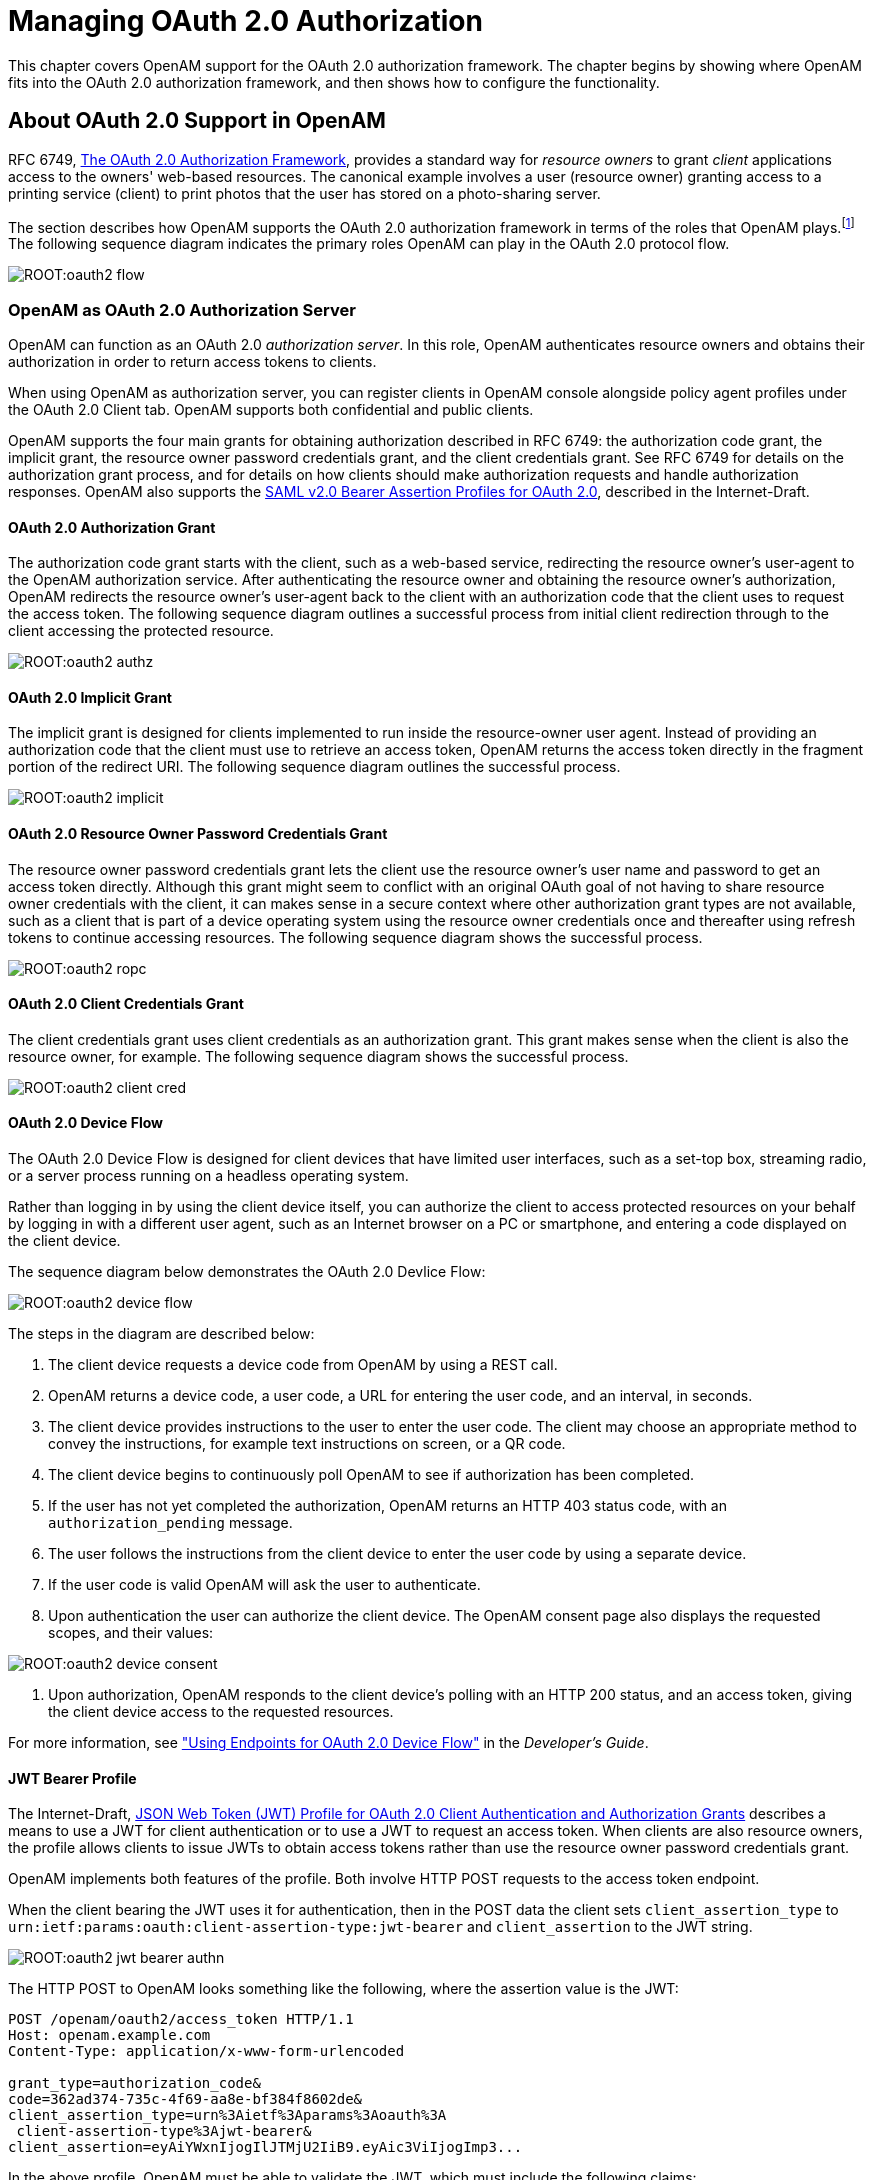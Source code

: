 ////
  The contents of this file are subject to the terms of the Common Development and
  Distribution License (the License). You may not use this file except in compliance with the
  License.
 
  You can obtain a copy of the License at legal/CDDLv1.0.txt. See the License for the
  specific language governing permission and limitations under the License.
 
  When distributing Covered Software, include this CDDL Header Notice in each file and include
  the License file at legal/CDDLv1.0.txt. If applicable, add the following below the CDDL
  Header, with the fields enclosed by brackets [] replaced by your own identifying
  information: "Portions copyright [year] [name of copyright owner]".
 
  Copyright 2017 ForgeRock AS.
  Portions Copyright 2024 3A Systems LLC.
////

:figure-caption!:
:example-caption!:
:table-caption!:
:leveloffset: -1"


[#chap-oauth2]
== Managing OAuth 2.0 Authorization

This chapter covers OpenAM support for the OAuth 2.0 authorization framework. The chapter begins by showing where OpenAM fits into the OAuth 2.0 authorization framework, and then shows how to configure the functionality.

[#about-oauth2-support]
=== About OAuth 2.0 Support in OpenAM

RFC 6749, link:http://tools.ietf.org/html/rfc6749[The OAuth 2.0 Authorization Framework, window=\_blank], provides a standard way for __resource owners__ to grant __client__ applications access to the owners' web-based resources. The canonical example involves a user (resource owner) granting access to a printing service (client) to print photos that the user has stored on a photo-sharing server.

The section describes how OpenAM supports the OAuth 2.0 authorization framework in terms of the roles that OpenAM plays.footnote:d19490e31970[Readlink:http://tools.ietf.org/html/rfc6749[RFC 6749, window=\_blank]to understand the authorization framework itself.] The following sequence diagram indicates the primary roles OpenAM can play in the OAuth 2.0 protocol flow.

[#figure-oauth2-flow]
image::ROOT:oauth2-flow.svg[]

[#openam-oauth2-authz-server]
==== OpenAM as OAuth 2.0 Authorization Server

OpenAM can function as an OAuth 2.0 __authorization server__. In this role, OpenAM authenticates resource owners and obtains their authorization in order to return access tokens to clients.

When using OpenAM as authorization server, you can register clients in OpenAM console alongside policy agent profiles under the OAuth 2.0 Client tab. OpenAM supports both confidential and public clients.

OpenAM supports the four main grants for obtaining authorization described in RFC 6749: the authorization code grant, the implicit grant, the resource owner password credentials grant, and the client credentials grant. See RFC 6749 for details on the authorization grant process, and for details on how clients should make authorization requests and handle authorization responses. OpenAM also supports the link:http://tools.ietf.org/html/draft-ietf-oauth-saml2-bearer[SAML v2.0 Bearer Assertion Profiles for OAuth 2.0, window=\_blank], described in the Internet-Draft.

[#oauth2-authz]
===== OAuth 2.0 Authorization Grant

The authorization code grant starts with the client, such as a web-based service, redirecting the resource owner's user-agent to the OpenAM authorization service. After authenticating the resource owner and obtaining the resource owner's authorization, OpenAM redirects the resource owner's user-agent back to the client with an authorization code that the client uses to request the access token. The following sequence diagram outlines a successful process from initial client redirection through to the client accessing the protected resource.

[#figure-oauth2-authz]
image::ROOT:oauth2-authz.svg[]


[#oauth2-implicit]
===== OAuth 2.0 Implicit Grant

The implicit grant is designed for clients implemented to run inside the resource-owner user agent. Instead of providing an authorization code that the client must use to retrieve an access token, OpenAM returns the access token directly in the fragment portion of the redirect URI. The following sequence diagram outlines the successful process.

[#figure-oauth2-implicit]
image::ROOT:oauth2-implicit.svg[]


[#oauth2-ropc]
===== OAuth 2.0 Resource Owner Password Credentials Grant

The resource owner password credentials grant lets the client use the resource owner's user name and password to get an access token directly. Although this grant might seem to conflict with an original OAuth goal of not having to share resource owner credentials with the client, it can makes sense in a secure context where other authorization grant types are not available, such as a client that is part of a device operating system using the resource owner credentials once and thereafter using refresh tokens to continue accessing resources. The following sequence diagram shows the successful process.

[#figure-oauth2-ropc]
image::ROOT:oauth2-ropc.svg[]


[#oauth2-client-cred]
===== OAuth 2.0 Client Credentials Grant

The client credentials grant uses client credentials as an authorization grant. This grant makes sense when the client is also the resource owner, for example. The following sequence diagram shows the successful process.

[#figure-oauth2-client-cred]
image::ROOT:oauth2-client-cred.svg[]


[#sec-oauth2-device-flow]
===== OAuth 2.0 Device Flow

The OAuth 2.0 Device Flow is designed for client devices that have limited user interfaces, such as a set-top box, streaming radio, or a server process running on a headless operating system.

Rather than logging in by using the client device itself, you can authorize the client to access protected resources on your behalf by logging in with a different user agent, such as an Internet browser on a PC or smartphone, and entering a code displayed on the client device.

The sequence diagram below demonstrates the OAuth 2.0 Devlice Flow:

[#figure-oauth2-device]
image::ROOT:oauth2-device-flow.svg[]
The steps in the diagram are described below:

. The client device requests a device code from OpenAM by using a REST call.

. OpenAM returns a device code, a user code, a URL for entering the user code, and an interval, in seconds.

. The client device provides instructions to the user to enter the user code. The client may choose an appropriate method to convey the instructions, for example text instructions on screen, or a QR code.

. The client device begins to continuously poll OpenAM to see if authorization has been completed.

. If the user has not yet completed the authorization, OpenAM returns an HTTP 403 status code, with an `authorization_pending` message.

. The user follows the instructions from the client device to enter the user code by using a separate device.

. If the user code is valid OpenAM will ask the user to authenticate.

. Upon authentication the user can authorize the client device. The OpenAM consent page also displays the requested scopes, and their values:


[#figure-oauth2-consent-page]
image::ROOT:oauth2-device-consent.png[]


. Upon authorization, OpenAM responds to the client device's polling with an HTTP 200 status, and an access token, giving the client device access to the requested resources.

For more information, see xref:dev-guide:chap-client-dev.adoc#rest-api-oauth2-device-flow["Using Endpoints for OAuth 2.0 Device Flow"] in the __Developer's Guide__.


[#oauth2-jwt-bearer]
===== JWT Bearer Profile

The Internet-Draft, link:http://self-issued.info/docs/draft-ietf-oauth-jwt-bearer.html[JSON Web Token (JWT) Profile for OAuth 2.0 Client Authentication and Authorization Grants, window=\_blank] describes a means to use a JWT for client authentication or to use a JWT to request an access token. When clients are also resource owners, the profile allows clients to issue JWTs to obtain access tokens rather than use the resource owner password credentials grant.

OpenAM implements both features of the profile. Both involve HTTP POST requests to the access token endpoint.

When the client bearing the JWT uses it for authentication, then in the POST data the client sets `client_assertion_type` to `urn:ietf:params:oauth:client-assertion-type:jwt-bearer` and `client_assertion` to the JWT string.

[#figure-oauth2-jwt-bearer-authn]
image::ROOT:oauth2-jwt-bearer-authn.svg[]
The HTTP POST to OpenAM looks something like the following, where the assertion value is the JWT:

[source, httprequest]
----
POST /openam/oauth2/access_token HTTP/1.1
Host: openam.example.com
Content-Type: application/x-www-form-urlencoded

grant_type=authorization_code&
code=362ad374-735c-4f69-aa8e-bf384f8602de&
client_assertion_type=urn%3Aietf%3Aparams%3Aoauth%3A
 client-assertion-type%3Ajwt-bearer&
client_assertion=eyAiYWxnIjogIlJTMjU2IiB9.eyAic3ViIjogImp3...
----
In the above profile, OpenAM must be able to validate the JWT, which must include the following claims:

* "iss" (issuer) whose value identifies the JWT issuer.

* "sub" (subject) whose value identifies the principal who is the subject of the JWT.
+
For client authentication, the "sub" value must be the same as the value of the "client_id".

* "aud" (audience) whose value identifies the authorization server that is the intended audience of the JWT.
+
When the JWT is used for authentication, this is the OpenAM access token endpoint.

* "exp" (expiration) whose value specifies the time of expiration.

Also for validation, the issuer must digitally sign the JWT or apply a keyed message digest. When the issuer is also the client, the client can sign the JWT by using a private key, and include the public key in its profile registered with OpenAM.

A sample Java-based client is link:https://github.com/ForgeRock/jwt-bearer-client[available online, window=\_blank].


[#oauth2-saml2-bearer]
===== SAML v2.0 Bearer Assertion Profiles

The Internet-Draft, link:http://tools.ietf.org/html/draft-ietf-oauth-saml2-bearer[SAML v2.0 Bearer Assertion Profiles for OAuth 2.0, window=\_blank], describes a means to use SAML v2.0 assertions to request access tokens and to authenticate OAuth 2.0 clients.

At present OpenAM implements the profile to request access tokens.

In both profiles, the issuer must sign the assertion. The client communicates the assertion over a channel protected with transport layer security by performing an HTTP POST to the OpenAM's access token endpoint. OpenAM as OAuth 2.0 authorization server uses the issuer ID to validate the signature on the assertion.

In the profile to request an access token, the OAuth 2.0 client bears a SAML v2.0 assertion that was issued to the resource owner on successful authentication. A valid assertion in this case is equivalent to an authorization grant by the resource owner to the client. OAuth 2.0 clients must make it clear to the resource owner that by authenticating to the identity provider who issues the assertion, they are granting the client permission to access the protected resources.

[#figure-oauth2-saml2-bearer]
image::ROOT:oauth2-saml2-bearer.svg[]
The HTTP POST to OpenAM to request an access token looks something like this:

[source, httprequest]
----
POST /openam/oauth2/access_token HTTP/1.1
    Host: openam.example.com
    Content-Type: application/x-www-form-urlencoded

    grant_type=urn%3Aietf%3Aparams%3Aoauth%3Agrant-type%3Asaml2-bearer&
    assertion=PHNhbWxwOl...[base64url encoded assertion]...ZT4&
    client_id=[ID registered with OpenAM]
----
If OpenAM is already a SAML v2.0 service provider, you can configure OpenAM as OAuth 2.0 authorization server as well, and set an adapter class name in the service provider configuration that lets OpenAM POST the assertion from the service provider to the authorization server. See xref:#oauth2-sp-and-authz["Configuring OpenAM as a SAML Service Provider and OAuth2 Authorization Server"] for details.


[#oauth2-endpoints]
===== OpenAM OAuth 2.0 Endpoints

--
In addition to the standard authorization and token endpoints described in RFC 6749, OpenAM also exposes a token information endpoint for resource servers to get information about access tokens so they can determine how to respond to requests for protected resources, and an introspection endpoint to retrieve metadata about a token, such as approved scopes and the context in which the token was issued. OpenAM as authorization server exposes the following endpoints for clients and resource servers.

`/oauth2/authorize`::
Authorization endpoint defined in RFC 6749, used to obtain an authorization grant from the resource owner.

+
The `/oauth2/authorize` endpoint is protected by the policy you created after OAuth 2.0 authorization server configuration, which grants all authenticated users access.

+
The following is an example URL for obtaining consent:

+
`\https://openam.example.com:8443/openam/oauth2/realms/root/authorize\ ?client_id=myClient\ &response_type=code\ &scope=profile\ &redirect_uri=https://www.example.com`

+
After logging in, the URL above presents the OAuth 2.0 consent screen, similar to the following:
+

[#figure-oauth2-consent-screen-xui]
image::ROOT:oauth2-authz-page-xui.png[]
+
+
If creating your own consent page, you can create a POST request to the endpoint with the following additional parameters:
+
[open]
====

`decision`::
Whether the resource owner consents to the requested access, or denies consent.

+
Valid values are `allow` or `deny`.

`save_consent`::
Updates the resource owner's profile to avoid having to prompt the resource owner to grant authorization when the client issues subsequent authorization requests.

+
To save consent, set the `save_consent` property to `on`.

+
You must provide the __Saved Consent Attribute Name__ property with a profile attribute in which to store the resource owner's consent decision.

+
For more information on setting this property in the OAuth2 Provider service, see xref:reference:chap-config-ref.adoc#oauth2-provider-configuration["OAuth2 Provider"] in the __Reference__.

`csrf`::
Duplicates the contents of the `iPlanetDirectoryPro` cookie, which contains the SSO token of the resource owner giving consent.

+
Duplicating the cookie value helps prevent against Cross-Site Request Forgery (CSRF) attacks.

====
+
Example:
+

[source, console]
----
$ curl \
 --request POST \
 --header  "Content-Type: application/x-www-form-urlencoded" \
 --Cookie "iPlanetDirectoryPro=AQIC5w...*" \
 --data "redirect_uri=http://www.example.net" \
 --data "scope=profile" \
 --data "response_type=code" \
 --data "client_id=myClient" \
 --data "csrf=AQIC5w...*" \
 --data "decision=allow" \
 --data "save_consent=on" \
 "https://openam.example.com:8443/openam/oauth2/authorize?response_type=code&client_id=myClient"\
 "&realm=/&scope=profile&redirect_uri=http://www.example.net"
----
+
You must specify the realm if the OpenAM OAuth 2.0 provider is configured for a subrealm rather than the top-level realm. For example, if the OAuth 2.0 provider is configured for the `/customers` realm, then use `/oauth2/customers/authorize`.

+
The `/oauth2/authorize` endpoint can take additional parameters, such as:
+

* `module` and `service`. Use either as described in xref:admin-guide:chap-auth-services.adoc#authn-from-browser["Authenticating To OpenAM"], where `module` specifies the authentication module instance to use or `service` specifies the authentication chain to use when authenticating the resource owner.

* `response_mode=form_post`. Use this parameter to return a self-submitting form that contains the code instead of redirecting to the redirect URL with the code as a string parameter. For more information, see the link:https://openid.net/specs/oauth-v2-form-post-response-mode-1_0.html[OAuth 2.0 Form Post Response Mode, window=\_blank] spec.

* `code_challenge`. Use this parameter when __Proof Key for Code Exchange__ (PKCE) support is enabled in the OAuth2 Provider service. To configure it, navigate to Realms > __Realm Name__ > Services > OAuth2 Provider > Advanced and enable the Code Verifier Parameter Required property. For more information about the PKCE support, see link:https://tools.ietf.org/html/rfc7636[Proof Key for Code Exchange by OAuth Public Clients, window=\_top] - __RFC 7636__.


`/oauth2/access_token`::
Token endpoint defined in RFC 6749, used to obtain an access token from the authorization server.

+
Example: `\https://openam.example.com:8443/openam/oauth2/access_token`

+
The `/oauth2/access_token` endpoint can take an additional parameter, `auth_chain=authentication-chain`, which allows client to specify the authentication chain to use for Password Grant Type.

+
The following example shows how a client can specify the authentication chain, `myAuthChain`:
+

[source, console]
----
$ curl \
--request POST \
--user "myClientID:password" \
--data "grant_type=password&username=amadmin&password=cangetinam&scope=profile&auth_chain=myAuthChain" \
https://openam.example.com:8443/openam/oauth2/access_token
----
+
The `/oauth2/access_token` endpoint can take additional parameters. In particular, you must specify the realm if the OpenAM OAuth 2.0 provider is configured for a subrealm rather than the top-level realm.

+
For example, if the OAuth 2.0 provider is configured for the `/customers` realm, then use `/oauth2/customers/access_token`.

`/oauth2/device`::
Device flow endpoint as defined by the link:https://datatracker.ietf.org/doc/draft-denniss-oauth-device-flow/[Internet-Draft OAuth 2.0 Device Flow, window=\_top], used by a client device to obtain a device code or an access token.

+
Example: `\https://openam.example.com:8443/openam/oauth2/device/code`

+
For more information, see xref:dev-guide:chap-client-dev.adoc#rest-api-oauth2-device-flow["Using Endpoints for OAuth 2.0 Device Flow"] in the __Developer's Guide__.

`/oauth2/token/revoke`::
When a user logs out of an application, the application revokes any OAuth 2.0 tokens (access and refresh tokens) that are associated with the user. The client can also revoke a token without the need of an `SSOToken` by sending a request to the `/oauth2/token/revoke` endpoint as follows:
+

[source, console]
----
$ curl \
--request POST \
--data "token=d06ab31e-9cdb-403e-855f-bd77652add84" \
--data "client_id=MyClientID" \
--data "client_secret=password" \
https://openam.example.com:8443/openam/oauth2/token/revoke
----
+
+
If you are revoking an access token, then that token will be revoked. If you are revoking a refresh token, then both the refresh token and any other associated access tokens will also be revoked. __Associated access tokens__ means that any other tokens that have come out of the same authorization grant will also be revoked. For cases where a client has multiple access tokens for a single user that were obtained via different authorization grants, then the client will have to make multiple calls to the `/oauth2/token/revoke` endpoint to invalidate each token.

`/oauth2/tokeninfo`::
Endpoint __not__ defined in RFC 6749, used to validate tokens, and to retrieve information, such as scopes.

+
The `/oauth2/tokeninfo` endpoint takes an HTTP GET on `/oauth2/tokeninfo?access_token=token-id`, and returns information about the token.

+
Resource servers — or any party having the token ID — can get token information through this endpoint without authenticating. This means any application or user can validate the token without having to be registered with OpenAM.

+
Given an access token, a resource server can perform an HTTP GET on `/oauth2/tokeninfo?access_token=token-id` to retrieve a JSON object indicating `token_type`, `expires_in`, `scope`, and the `access_token` ID.

+
Example: `\https://openam.example.com:8443/openam/oauth2/tokeninfo`

+
The following example shows OpenAM issuing an access token, and then returning token information:
+

[source, console]
----
$ curl \
--request POST \
--user "myClientID:password" \
--data "grant_type=password&username=demo&password=changeit&scope=cn%20mail" \
https://openam.example.com:8443/openam/oauth2/access_token
    {
     "expires_in": 599,
     "token_type": "Bearer",
     "refresh_token": "f6dcf133-f00b-4943-a8d4-ee939fc1bf29",
     "access_token": "f9063e26-3a29-41ec-86de-1d0d68aa85e9"
     }

$ curl https://openam.example.com:8443/openam/oauth2/tokeninfo\
  ?access_token=f9063e26-3a29-41ec-86de-1d0d68aa85e9
    {
  "mail": "demo@example.com",
  "grant_type":"password",
  "scope": [
     "mail",
     "cn"
  ],
  "cn": "demo",
  "realm": "/",
  "cnf": {
     "jwk": {
        "alg": "RS512",
        "e": "AQAB",
        "n": "k7qLlj...G2oucQ",
        "kty": "RSA",
        "use": "sig",
        "kid": "myJWK"
     }
  }
  "token_type": "Bearer",
  "expires_in": 577,
  "client_id": "MyClientID",
  "access_token": "f9063e26-3a29-41ec-86de-1d0d68aa85e9"
}
----
+

[NOTE]
======
Running a GET method to the `/oauth2/tokeninfo` endpoint as shown in the previous example writes the token ID to the access log. To not expose the token ID in the logs, send the OAuth 2.0 access token as part of the authorization bearer header:

[source, console]
----
$ curl \
--request GET \
--header "Authorization Bearer aec6b050-b0a4-4ece-a86f-bd131decbb9c" \
"https://openam.example.com:8443/openam/oauth2/tokeninfo"
----
======
+
The resource server making decisions about whether the token is valid can thus use the `/oauth2/tokeninfo` endpoint to retrieve expiration information about the token. Depending on the scopes implementation, the JSON response about the token can also contain scope information. As described in xref:admin-guide:chap-oauth2.adoc#oauth2-byo-client["Using Your Own Client and Resource Server"], the default scopes implementation in OpenAM considers scopes to be names of attributes in the resource owner's user profile. Notice that the JSON response contains the values for those attributes from the user's profile, as in the preceding example, with scopes set to `mail` and `cn`.

`/oauth2/introspect`::
Endpoint defined in link:http://tools.ietf.org/html/draft-ietf-oauth-introspection-04[draft-ietf-oauth-introspection-04, window=\_top], used to retrieve metadata about a token, such as approved scopes and the context in which the token was issued.

+
Given an access token, a client can perform an HTTP POST on `/oauth2/introspect?token=access_token` to retrieve a JSON object indicating the following:
+
[open]
====

`active`::
Is the token active.

`scope`::
A space-separated list of the scopes associated with the token.

`client_id`::
Client identifier of the client that requested the token.

`user_id`::
The user who authorized the token.

`token_type`::
The type of token.

`exp`::
When the token expires, in seconds since January 1 1970 UTC.

`sub`::
Subject of the token.

`iss`::
Issuer of the token.

====
+
The `/oauth2/introspect` endpoint requires authentication, and supports basic authorization (a base64-encoded string of `client_id:client_secret`), `client_id` and `client_secret` passed as header values, or a JWT bearer token.

+
The following example demonstrates the `/oauth2/introspect` endpoint with basic authorization:
+

[source, console]
----
$ curl \
 --request POST \
 --header "Authorization: Basic ZGVtbzpjaGFuZ2VpdA==" \
 https://openam.example.com:8443/openam/oauth2/introspect \
 ?token=f9063e26-3a29-41ec-86de-1d0d68aa85e9
 {
  "active": true,
  "scope": "mail cn",
  "client_id": "myOAuth2Client",
  "user_id": "demo",
  "token_type": "Bearer",
  "exp": 1419356238,
  "sub": "https://resources.example.com/",
  "iss": "https://openam.example.com/"
  }
----
+

[NOTE]
======
Running a POST method to the `/oauth2/introspect` endpoint as shown in the previous example writes the token ID to the access log. To hide the token ID in the logs, send the OAuth 2.0 access token as part of the POST body:

[source, console]
----
$ curl \
--request POST \
--header "Authorization Basic ZGVtbzpjaGFuZ2VpdA==" \
--data "token=f9063e26-3a29-41ec-86de-1d0d68aa85e9" \
"https://openam.example.com:8443/openam/oauth2/introspect"
----
======

--
For examples, and information about OAuth 2.0 token administration and client administration endpoints that are specific to OpenAM, see xref:dev-guide:chap-client-dev.adoc#rest-api-oauth2["OAuth 2.0"] in the __Developer's Guide__.



[#openam-oauth2-client]
==== OpenAM as OAuth 2.0 Client and Resource Server Solution

OpenAM can function as an OAuth 2.0 client for installations where the web resources are protected by OpenAM. To configure OpenAM as an OAuth 2.0 client, you set up an OpenAM OAuth 2.0 / OpenID Connect authentication module instance, and then integrate the authentication module into your authentication chains as necessary.

When OpenAM functions as an OAuth 2.0 client, OpenAM provides an OpenAM SSO session after successfully authenticating the resource owner and obtaining authorization. This means the client can then access resources protected by policy agents. In this respect the OpenAM OAuth 2.0 client is just like any other authentication module, one that relies on an OAuth 2.0 authorization server to authenticate the resource owner and obtain authorization. The following sequence diagram shows how the client gains access to protected resources in the scenario where OpenAM functions as both authorization server and client for example.

[#figure-oauth2-openam-client]
image::ROOT:oauth2-openam-client.svg[]
As the OAuth 2.0 client functionality is implemented as an OpenAM authentication module, you do not need to deploy your own resource server implementation when using OpenAM as an OAuth 2.0 client. Instead, use policy agents or OpenIG to protect resources.

To configure OpenAM as an OAuth 2.0 client, see the section xref:chap-auth-services.adoc#oauth2-module-conf-hints["Hints for the OAuth 2.0/OpenID Connect Authentication Module"].


[#oauth2-byo-client]
==== Using Your Own Client and Resource Server

OpenAM returns bearer tokens as described in RFC 6750, link:http://tools.ietf.org/html/rfc6750[The OAuth 2.0 Authorization Framework: Bearer Token Usage, window=\_blank]. Notice in the following example JSON response to an access token request that OpenAM returns a refresh token with the access token. The client can use the refresh token to get a new access token as described in RFC 6749:

[source, javascript]
----
{
    "expires_in": 599,
    "token_type": "Bearer",
    "refresh_token": "f6dcf133-f00b-4943-a8d4-ee939fc1bf29",
    "access_token": "f9063e26-3a29-41ec-86de-1d0d68aa85e9"
}
----
In addition to implementing your client, the resource server must also implement the logic for handling access tokens. The resource server can use the `/oauth2/tokeninfo` endpoint to determine whether the access token is still valid, and to retrieve the scopes associated with the access token.

The default OpenAM implementation of OAuth 2.0 scopes assumes that the space-separated (%20 when URL-encoded) list of scopes in an access token request correspond to names of attributes in the resource owner's profile.

To take a concrete example, consider an access token request where `scope=mail%20cn` and where the resource owner is the default OpenAM demo user. (The demo user has no email address by default, but you can add one, such as `demo@example.com` to the demo user's profile.) When the resource server performs an HTTP GET on the token information endpoint, `/oauth2/tokeninfo?access_token=token-id`, OpenAM populates the `mail` and `cn` scopes with the email address (`demo@example.com`) and common name (`demo`) from the demo user's profile. The result is something like the following token information response:

[source, javascript]
----
{
    "mail": "demo@example.com",
    "scope": [
        "mail",
        "cn"
    ],
    "cn": "demo",
    "realm": "/",
    "token_type": "Bearer",
    "expires_in": 577,
    "client_id": "MyClientID",
    "access_token": "f9063e26-3a29-41ec-86de-1d0d68aa85e9"
}
----
OpenAM is designed to allow you to plug in your own scopes implementation if the default implementation does not do what your deployment requires. See xref:dev-guide:chap-customizing.adoc#sec-oauth2-scopes["Customizing OAuth 2.0 Scope Handling"] in the __Developer's Guide__ for an example.



[#configure-oauth2-authz]
=== Configuring the OAuth 2.0 Authorization Service

You configure the OAuth 2.0 authorization service for a particular realm from the Realms > __Realm Name__ > Dashboard page of the OpenAM console.

[#common-task-oauth2-authz]
.To Set Up the OAuth 2.0 Authorization Service
====
Follow the steps in this procedure to set up the service with the Configure OAuth Provider wizard:

When you create the service with the Configure OAuth Provider wizard, the wizard also creates a standard policy in the Top Level Realm (/) to protect the authorization endpoint. In this configuration, OpenAM serves the resources to protect, and no separate application is involved. OpenAM therefore acts both as the policy decision point and also as the policy enforcement point that protects the OAuth 2.0 authorization endpoint.

There is no requirement to use the wizard or to create the policy in the Top Level Realm. However, if you create the OAuth 2.0 authorization service without the wizard, then you must set up the policy independently as well. The policy must appear in a policy set of type `iPlanetAMWebAgentService`, which is the default in the OpenAM policy editor. When configuring the policy allow all authenticated users to perform HTTP GET and POST requests on the authorization endpoint. The authorization endpoint is described in xref:dev-guide:chap-client-dev.adoc#rest-api-oauth2-client-endpoints["OAuth 2.0 Client and Resource Server Endpoints"] in the __Developer's Guide__. For details on creating policies, see xref:chap-authz-policy.adoc#chap-authz-policy["Defining Authorization Policies"].

. In the OpenAM console, select Realms > __Realm Name__ > Dashboard > Configure OAuth Provider > Configure OAuth 2.0.

. On the Configure OAuth 2.0 page, select the Realm for the authorization service.

. (Optional) If necessary, adjust the lifetimes for authorization codes (a lifetime of 10 minutes or less is link:http://tools.ietf.org/html/rfc6749#section-4.1.2[recommended in RFC 6749, window=\_blank]), access tokens, and refresh tokens.

. (Optional) Select Issue Refresh Tokens unless you do not want the authorization service to supply a refresh token when returning an access token.

. (Optional) Select Issue Refresh Tokens on Refreshing Access Tokens if you want the authorization service to supply a refresh token when refreshing an access token.

. (Optional) If you want to use the default scope implementation, whereby scopes are taken to be resource owner profile attribute names, then keep the default setting.
+
If you have a custom scope validator implementation, put it on the OpenAM classpath, and provide the class name as Scope Implementation Class. For an example, see xref:dev-guide:chap-customizing.adoc#sec-oauth2-scopes["Customizing OAuth 2.0 Scope Handling"] in the __Developer's Guide__.

. Click Create to complete the process.
+
To access the authorization server configuration in OpenAM console, browse to Realms > __Realm Name__ > Services, and then click OAuth2 Provider.
+
As mentioned at the outset of this procedure, the wizard sets up a policy in the Top Level Realm to protect the authorization endpoint. The policy appears in the `iPlanetAMWebAgentService` policy set. Its name is `OAuth2ProviderPolicy`.

. (Optional)  If your provider has a custom response type plugin, put it on the OpenAM classpath, and then add the custom response types and the plugin class names to the list of Response Type Plugins.

. (Optional)  If you use an external identity repository where resource owners log in not with their user ID, but instead with their mail address or some other profile attribute, then complete this step.
+
The following steps describe how to configure OpenAM authentication so OAuth 2.0 resource owners can log in using their email address, stored on the LDAP profile attribute, `mail`. Adapt the names if you use a different LDAP profile attribute, such as `cn`:
+

.. When configuring the data store for the LDAP identity repository, make sure that you select Load schema when saved, and that you set the Authentication Naming Attribute to `mail`. You can find the data store configuration under Realms > __Realm Name__ > Data Stores.

.. Add the `mail` profile attribute name to the list of attributes that can be used for authentication.
+
To make the change, navigate to Realms > __Realm Name__ > Services, click OAuth2 Provider, add the profile attributes to the list titled User Profile Attribute(s) the Resource Owner is Authenticated On, and then click Save Changes.

.. Create an LDAP authentication module to use with the external directory:
+

... In OpenAM console under Realms > __Realm Name__ > Authentication > Modules, create a module to access the LDAP identity repository, such as `LDAPAuthUsingMail`.

... In the Attribute Used to Retrieve User Profile field, set the attribute to `mail`.

... In the Attributes Used to Search for a User to be Authenticated list, remove the default `uid` attribute and add the `mail` attribute.

... Click Save.


.. Create an authentication chain to include the module, such as `authUsingMail`.
+

... When creating the authentication chain, choose the `LDAPAuthUsingMail` module in the Instance drop-down list, and set the criteria to REQUIRED.

... Click Save.


.. Set Organization Authentication Configuration to use the new chain, `authUsingMail`, and then click Save.
+
At this point OAuth 2.0 resource owners can authenticate using their email address rather than their user ID.


. Add a multi-valued string syntax profile attribute to your identity repository. OpenAM stores resource owners' consent to authorize client access in this profile attribute. On subsequent requests from the same client for the same scopes, the resource owner no longer sees the authorization page.
+
You are not likely to find a standard profile attribute for this. For evaluation purposes only, you might try an unused existing profile attribute, such as `description`.
+
When moving to production, however, use a dedicated, multi-valued, string syntax profile attribute that clearly is not used for other purposes. For example, you might call the attribute `oAuth2SavedConsent`.
+
Adding a profile attribute involves updating the identity repository to support use of the attribute, updating the AMUser Service for the attribute, and optionally allowing users to edit the attribute. The process is described in xref:dev-guide:chap-customizing.adoc#sec-custom-attr["Customizing Profile Attributes"] in the __Developer's Guide__, which demonstrates adding a custom attribute when using OpenDJ directory services to store user profiles.

. Navigate to Realms > __Realm Name__ > Services, click OAuth2 Provider, and then specify the name of the attribute created in the previous step in the Saved Consent Attribute Name field.

. Click Save Changes.

====
To further adjust the authorization server configuration after you create it, in the OpenAM console navigate to Realms > __Realm Name__ > Services, and then click OAuth2 Provider.

To adjust global defaults, in the OpenAM console navigate to Configure > Global Services, and then click OAuth2 Provider.


[#register-oauth2-client]
=== Registering OAuth 2.0 Clients With the Authorization Service

You register an OAuth 2.0 client with the OpenAM OAuth 2.0 authorization service by creating and configuring an OAuth 2.0 Client agent profile.

At minimum you must have the client identifier and client password in order to register your OAuth 2.0 client.

[#create-oauth2-client-profile]
.To Create an OAuth 2.0 Client Agent Profile
====

* Use either of these two facilities:
+

** In the OpenAM console, access the client registration endpoint at `/oauth2/registerClient.jsp`.
+
The full URL depends on where you deployed OpenAM. For example, `\https://openam.example.com:8443/openam/oauth2/registerClient.jsp`.
+
The Register a Client page lets you quickly create and configure an OAuth 2.0 client in a simple web page without inline help.

** In the OpenAM console under Realms > __Realm Name__ > Agents > OAuth 2.0/OpenID Connect Client > Agent, click New, then provide the client identifier and client password, and finally click Create to create the profile.
+
This page requires that you perform additional configuration separately.


====

[#configure-oauth2-client-profile]
.To Configure an OAuth 2.0 Client Agent Profile
====
After initially registering or creating a client agent profile as necessary.

. In the OpenAM console, browse to Realms > __Realm Name__ > Agents > OAuth 2.0/OpenID Connect Client > Agent > __Client Name__ to open the Edit __Client Name__ page.

. Adjust the configuration as needed using the inline help for hints, and also the documentation section xref:chap-agents.adoc#configure-oauth2-client["Configuring OAuth 2.0 and OpenID Connect 1.0 Clients"].
+
Examine the client type option. An important decision to make at this point is whether your client is a confidential client or a public client. This depends on whether your client can keep its credentials confidential, or whether its credentials can be exposed to the resource owner or other parties. If your client is a web-based application running on a server, such as the OpenAM OAuth 2.0 client, then you can keep its credentials confidential. If your client is a user-agent based client, such as a JavaScript client running in a browser, or a native application installed on a device used by the resource owner, then yours is a public client.

. When finished, save your work.

====


[#oauth2-manage-tokens]
=== Managing OAuth 2.0 Tokens

OpenAM exposes a RESTful API that lets administrators read, list, and delete OAuth 2.0 tokens. OAuth 2.0 clients can also manage their own tokens. For details, see xref:dev-guide:chap-client-dev.adoc#rest-api-oauth2-token-admin-endpoint["OAuth 2.0 Token Administration Endpoint"] in the __Developer's Guide__.

[#oauth2-client-plus-authz]
==== Configuring OpenAM as Authorization Server and Client

This section takes a high-level look at how to set up OpenAM both as an OAuth 2.0 authorization server and also as an OAuth 2.0 client in order to protect resources on a resource server by using an OpenAM policy agent.

[#figure-oauth2-end-to-end-example]
image::ROOT:oauth2-end-to-end-example.png[]
The example in this section uses three servers, `\http://authz.example.com:8080/openam` as the OAuth 2.0 authorization server, `\http://client.example.com:8080/openam` as the OAuth 2.0 client, which also handles policy, `\http://www.example.com:8080/` as the OAuth 2.0 resource server protected with an OpenAM policy agent where the resources to protect are deployed in Apache Tomcat. The two OpenAM servers communicate using OAuth 2.0. The policy agent on the resource server communicates with OpenAM as policy agents normally do, using OpenAM specific requests. The resource server in this example does not need to support OAuth 2.0.

The high-level configuration steps are as follows:

. On the OpenAM server that you will configure to act as an OAuth 2.0 client, configure a policy agent profile, and the policy used to protect the resources.
+
On the web server or application container that will act as an OAuth 2.0 resource server, install and configure the OpenAM policy agent.
+
Make sure that you can access the resources when you log in through an authentication module that you know to be working, such as the default DataStore authentication module.
+
In this example, you would try to access `\http://www.example.com:8080/examples/`. The policy agent should redirect you to the OpenAM login page. After you log in successfully as a user with access rights to the resource, OpenAM should redirect you back to `\http://www.example.com:8080/examples/`, and the policy agent should allow access.
+
Fix any problems you have in accessing the resources before you try to set up access through the OAuth 2.0 / OpenID Connect authentication module.

. Configure one OpenAM server as an OAuth 2.0 authorization service, which is described in xref:#configure-oauth2-authz["Configuring the OAuth 2.0 Authorization Service"].

. Configure the other OpenAM server with the policy agent profile and policy as an OAuth 2.0 client, by setting up an OAuth 2.0 / OpenID Connect authentication module according to the section xref:chap-auth-services.adoc#oauth2-module-conf-hints["Hints for the OAuth 2.0/OpenID Connect Authentication Module"].

. On the authorization server, register the OAuth 2.0 / OpenID Connect authentication module as an OAuth 2.0 client, which is described in xref:#register-oauth2-client["Registering OAuth 2.0 Clients With the Authorization Service"].

. Log out and access the protected resources to see the process in action.


[#protect-web-site-with-oauth2]
.Web Site Protected With OAuth 2.0
====
This example pulls everything together (except security considerations), using OpenAM servers both as the OAuth 2.0 authorization server, and also as the OAuth 2.0 client, with an OpenAM policy agent on the resource server requesting policy decisions from OpenAM as OAuth 2.0 client. In this way, any server protected by a policy agent that is connected to an OpenAM OAuth 2.0 client can act as an OAuth 2.0 resource server:

. On the OpenAM server that will be configured as an OAuth 2.0 client, set up an OpenAM policy agent and policy in the Top Level Realm, `/`, to protect resources.
+
See the link:../../../openam-web-policy-agents/web-users-guide/#web-users-guide[Web Policy Agent User's Guide, window=\_blank] or the link:../../../openam-jee-policy-agents/jee-users-guide/#jee-users-guide[Java EE Policy Agent User's Guide, window=\_blank] for instructions on installing a policy agent. This example relies on the Apache Tomcat Java EE policy agent, configured to protect resources in Apache Tomcat (Tomcat) at `\http://www.example.com:8080/`.
+
The policies for this example protect the Tomcat examples under `\http://www.example.com:8080/examples/`, allowing GET and POST operations by all authenticated users. For more information, see xref:chap-authz-policy.adoc#chap-authz-policy["Defining Authorization Policies"].
+
After setting up the policy agent and the policy, you can make sure everything is working by attempting to access a protected resource, in this case, `\http://www.example.com:8080/examples/`. The policy agent should redirect you to OpenAM to authenticate with the default authentication module, where you can login as user `demo` password `changeit`. After successful authentication, OpenAM redirects your browser back to the protected resource and the policy agent lets you get the protected resource, in this case, the Tomcat examples top page.


[#figure-oauth2-examples]
image::ROOT:oauth2-examples.png[]


. On the OpenAM server to be configured as an OAuth 2.0 authorization server, configure OpenAM's OAuth 2.0 authorization service as described in xref:#configure-oauth2-authz["Configuring the OAuth 2.0 Authorization Service"].
+
The authorization endpoint to protect in this example is at `\http://authz.example.com:8080/openam/oauth2/authorize`.

. On the OpenAM server to be configured as an OAuth 2.0 client, configure an OpenAM OAuth 2.0 / OpenID Connect authentication module instance for the Top Level Realm:
+
Under Realms > Top Level Realm > Authentication > Modules, click Add Module. Name the module `OAuth2`, and select the OAuth 2.0 / OpenID Connect type, then click Create. The OAuth 2.0 client configuration page appears. This page offers numerous options. The key settings for this example are the following:
+
--

Client Id::
This is the client identifier used to register your client with OpenAM's authorization server, and then used when your client must authenticate to OpenAM.
+
Set this to `myClientID` for this example.

Client Secret::
This is the client password used to register your client with OpenAM's authorization server, and then used when your client must authenticate to OpenAM.
+
Set this to `password` for this example. Make sure you use strong passwords when you actually deploy OAuth 2.0.

Authentication Endpoint URL::
In this example, `\http://authz.example.com:8080/openam/oauth2/authorize`.
+
This OpenAM endpoint can take additional parameters. In particular, you must specify the realm if the OpenAM OAuth 2.0 provider is configured for a subrealm rather than for the Top Level Realm.
+
For example, if the OAuth 2.0 provider is configured for the realm `/customers`, then use the following URL: `\http://authz.example.com:8080/openam/oauth2/authorize?realm=/customers`.
+
The `/oauth2/authorize` endpoint can also take `module` and `service` parameters. Use either as described in xref:chap-auth-services.adoc#authn-from-browser["Authenticating To OpenAM"], where `module` specifies the authentication module instance to use or `service` specifies the authentication chain to use when authenticating the resource owner.

Access Token Endpoint URL::
In this example, `\http://authz.example.com:8080/openam/oauth2/access_token`.
+
This OpenAM endpoint can take additional parameters. In particular, you must specify the realm if the OpenAM OAuth 2.0 provider is configured for a subrealm rather than the Top Level Realm (/).
+
For example, if the OAuth 2.0 provider is configured for the realm `/customers`, then use the following URL: `\http://authz.example.com:8080/openam/oauth2/access_token?realm=/customers`.

User Profile Service URL::
In this example, `\http://authz.example.com:8080/openam/oauth2/tokeninfo`.

Scope::
In this example, `cn`.
+
The demo user has common name `demo` by default, so by setting this to `cn|Read your user name`, OpenAM can get the value of the attribute without the need to create additional subjects, or to update existing subjects. The description, `Read your user name`, is shown to the resource owner in the consent page.

OAuth2 Access Token Profile Service Parameter name::
Identifies the parameter that contains the access token value, which in this example is `access_token`.

Proxy URL::
The client redirect URL, which in this example is `\http://client.example.com:8080/openam/oauth2c/OAuthProxy.jsp`.

Account Mapper::
In this example, `org.forgerock.openam.authentication.modules.oauth2.DefaultAccountMapper`.

Account Mapper Configuration::
In this example, `cn=cn`.

Attribute Mapper::
In this example, `org.forgerock.openam.authentication.modules.oauth2.DefaultAttributeMapper`.

Attribute Mapper Configuration::
In this example, `cn=cn`.

Create account if it does not exist::
In this example, disable this functionality.
+
OpenAM can create local accounts based on the account information returned by the authorization server.

--

. On the OpenAM server configured to act as an OAuth 2.0 authorization server, register the OAuth 2.0 / OpenID Connect authentication module as an OAuth 2.0 confidential client, which is described in xref:#register-oauth2-client["Registering OAuth 2.0 Clients With the Authorization Service"].
+
Under Realms > Top Level Realm > Agents > OAuth 2.0/OpenID Connect Client > Agents > `myClientID`, adjust the following settings:
+
--

Client type::
In this example, `confidential`. OpenAM protects its credentials as an OAuth 2.0 client.

Redirection URIs::
In this example, `\http://client.example.com:8080/openam/oauth2c/OAuthProxy.jsp`.

Scopes::
In this example, `cn`.

--

. Before you try it out, on the OpenAM server configured to act as an OAuth 2.0 client, you must make the following additional change to the configuration.
+
Your OpenAM OAuth 2.0 client authentication module is not part of the default chain, and therefore OpenAM does not call it unless you specifically request the OAuth 2.0 client authentication module.
+
To cause the policy agent to request your OAuth 2.0 client authentication module explicitly, browse in OpenAM console to your __policy agent profile configuration__, in this case Realms > Top Level Realm > Agents > J2EE > Agents > __Agent Name__ > OpenAM Services > OpenAM Login URL, and add `\http://client.example.com:8080/openam/UI/Login?module=OAuth2`, moving it to the top of the list.
+
Save your work.
+
This ensures that the policy agent directs the resource owner to OpenAM with the instruction to authenticate using the `OAuth2` authentication module.

. Try it out.
+
First make sure you are logged out of OpenAM, for example by browsing to the logout URL, in this case `\http://client.example.com:8080/openam/UI/Logout`.
+
Next attempt to access the protected resource, in this case `\http://www.example.com:8080/examples/`.
+
If everything is set up properly, the policy agent redirects your browser to the login page of OpenAM with `module=OAuth2` among other query string parameters. After you authenticate, for example as user `demo`, password `changeit`, OpenAM presents you with an authorization decision page.


[#figure-oauth2-authz-page]
image::ROOT:oauth2-authz-page.png[]

When you click Allow, the authorization service creates an SSO session, and redirects the client back to the resource, thus allowing the client to access the protected resource. If you configured an attribute on which to store the saved consent decision, and you choose to save the consent decision for this authorization, then OpenAM can use that saved decision to avoid prompting you for authorization next time the client accesses the resource, but only ensure that you have authenticated and have a valid session.


[#figure-oauth2-examples-again]
image::ROOT:oauth2-examples.png[]


====


[#oauth2-sp-and-authz]
==== Configuring OpenAM as a SAML Service Provider and OAuth2 Authorization Server

As described in xref:#oauth2-saml2-bearer["SAML v2.0 Bearer Assertion Profiles"], OpenAM as OAuth 2.0 authorization server can handle the profile where a SAML v2.0 assertion borne by the client functions as an authorization grant to get an access token. This lets a client get an access token when a resource owner completes SAML v2.0 Web Single Sign-On.

You can configure OpenAM as both SAML v2.0 service provider and OAuth 2.0 authorization server, using a built-in adapter class to POST assertions returned to the service provider to the access token endpoint of the authorization server. This allows clients to send a resource owner to the identity provider for SAML v2.0 web SSO, get an assertion at the service provider, and retrieve an access token from the authorization server. In other words, once this scenario is configured, the client must only direct the resource owner to start web SSO as described in xref:chap-federation.adoc#using-saml2-sso-slo["JSP Pages for SSO and SLO"], and then retrieve the access token on success or handle the error condition on failure.

[#configure-oauth2-sp-and-authz]
.To Get an Access Token From SAML v2.0 Web SSO
====
For this scenario to work, the following conditions must be met:

* The client must make the resource owner understand that by authenticating to the SAML v2.0 identity provider the resource owner grants the client access to the protected resources. OpenAM does not present the resource owner with an authorization decision.

* The SAML v2.0 identity provider issuing the assertion must sign the assertion, and must correctly handle the name ID for the subject.

* OpenAM as relying party must request that assertions are signed, must verify the signatures on assertions, must correctly handle name IDs from the issuer, and must use the built-in `org.forgerock.openam.oauth2.saml2.core.OAuth2Saml2GrantSPAdapter` adapter class in the service provider configuration to POST assertions to the OAuth 2.0 authorization service.

* The OAuth 2.0 authorization service and SAML v2.0 service provider must be configured together on the same OpenAM server.

* An OAuth 2.0 client configuration on OpenAM with the same name as the service provider entity ID must be set up on OpenAM.

* The OAuth 2.0 client initiating the process must be able to consume the access token and to handle errors if necessary.

* Default scopes must be set up in the OAuth 2.0 client profile.

Follow these steps. The test configuration hints in this procedure let you prepare configuration to test with the demo user created in OpenAM by default.

. Make sure the SAML v2.0 identity provider signs assertions and that name IDs are correctly configured to map resource owner accounts.
+
When configuring OpenAM as a hosted identity provider follow these steps:
+

.. Make sure the Signing Key is properly configured on setup.
+
For a test configuration, select the `test` certificate shown in the Realms > __Realm Name__ > Dashboard > Configure SAMLv2 Providers > Create Identity Provider wizard.

.. Make sure name IDs are properly configured.
+
For a test configuration, in the OpenAM console under Federation > Entity Providers > __IdP Name__ > NameID Value Map, add `urn:oasis:names:tc:SAML:1.1:nameid-format:unspecified=cn` and then Save your work.

+
For more detail on configuring OpenAM as a SAML v2.0 identity provider, see xref:chap-federation.adoc#configure-idp["Modifying an Identity Provider's Configuration"].

. Configure OpenAM as service provider.
+

.. Set up a hosted service provider in OpenAM console under Realms > __Realm Name__ > Dashboard > Configure SAMLv2 Providers > Create Hosted Service Provider, keeping track of the name, such as `\https://www.sp.example:8443/openam`, and selecting Use default attribute mapping from Identity Provider.
+
For details on configuring OpenAM as a SAML v2.0 service provider, see xref:chap-federation.adoc#configure-sp["Modifying a Service Provider's Configuration"].

.. Under Federation > Entity Providers > __SP Name__ > Assertion Content > Request/Response Signing, check Assertions Signed.

.. For a test configuration, in Federation > Entity Providers > __SP Name__ > Assertion Content > NameID Format List, remove all but `urn:oasis:names:tc:SAML:1.1:nameid-format:unspecified`, and then Save your work.

.. In Federation > Entity Providers > __SP Name__ > Assertion Processing > Adapter, add `org.forgerock.openam.oauth2.saml2.core.OAuth2Saml2GrantSPAdapter`, and then Save your work.
+
This is the adapter class that POSTs the SAML v2.0 assertion to the OAuth 2.0 access token endpoint.

.. Use the wizard under Realms > __Realm Name__ > Dashboard > Configure SAMLv2 Providers > Configure Remote Identity Provider to import the identity provider metadata.


. Make sure the identity provider imports the metadata for your service provider.
+
If your service provider is at `\https://www.sp.example:8443/openam`, then the metadata can be accessed at `\https://www.sp.example:8443/openam/saml2/jsp/exportmetadata.jsp`.

. On the service provider OpenAM server, set up the OAuth 2.0 authorization server as described in xref:#configure-oauth2-authz["Configuring the OAuth 2.0 Authorization Service"].
+
For a test configuration, set the realm to `/`, and accept the defaults.

. On the service provider and authorization server OpenAM server, set up an OAuth 2.0 client profile with the same name as the service provider under Realms > __Realm Name__ > Agents > OAuth 2.0/OpenID Connect Client > New. For example, if the service provider name is `\https://www.sp.example:8443/openam`, then make that the name of the OAuth 2.0 client profile.
+
On the OAuth 2.0/OpenID Connect Client page, click the service provider name, for example, __https://www.sp.example:8443/openam__. On the Edit page, scroll down to the Scope(s) section, enter your default scopes (for example, `cn`, `mail`) in the New Value field, and then click Add.
+
You can make additional changes to the client profile if necessary. See xref:#register-oauth2-client["Registering OAuth 2.0 Clients With the Authorization Service"] for details.
+
Click Save to apply your settings.

. Test your configuration.
+

.. Log out of all OpenAM servers.

.. Initiate SAML v2.0 Web SSO.
+
For example, if your identity provider is at `\https://www.idp.example:8443/openam` with meta alias `/idp` and your service provider is at `\https://www.sp.example:8443/openam`, then browse to the following URL (without line breaks or spaces):
+

[source]
----
http://www.idp.example:8443/openam/saml2/jsp/idpSSOInit.jsp
 ?metaAlias=/idp&spEntityID=http://www.sp.example:8443/openam
----
+
For other configurations, see xref:chap-federation.adoc#using-saml2-sso-slo["JSP Pages for SSO and SLO"].

.. Log in to the identity provider.
+
For OpenAM, login with user name `demo` and password `changeit`.

.. Log in to the service provider.
+
For OpenAM, login with user name `demo` and password `changeit`.

.. See the resulting access token on successful login.
+
The result looks something like this, all on one line:
+

[source, javascript]
----
{
    "expires_in": 59,
    "token_type": "Bearer",
    "access_token": "f0f731e0-6013-47e3-9c07-da598157a85f"
}
----


====


[#oauth2-user-consent]
==== User Consent Management

Users of OAuth 2.0 clients can now manage their authorized applications on their user page in the OpenAM console. For example, the user logs in to the OpenAM console as `demo`, and then clicks the Dashboard link on the Profile page. In the Authorized Apps section, the users can view their OAuth 2.0 tokens or remove them by clicking the Revoke Access button, effectively removing their consent to the application.

[#figure-xui-oauth2-self-service]
image::ROOT:xui-oauth2-self-service.png[]


[#allowing-clients-to-skip-consent]
==== Allowing Clients To Skip Consent

Companies that have internal applications that use OAuth 2.0 or OpenID Connect 1.0 can allows clients to skip consent and make consent confirmation optional so as not to disrupt their online experience.

[#allow-clients-to-skip-consent]
.To Allow Client To Skip Consent
====

. Start the OpenAM console. Under Realms, select the realm that you are working with.

. First, create or update your OAuth2 provider:
+

.. Select Dashboard > Configure OAuth Provider, then select Configure OpenID Connect, then click Create.

.. Click Services > OAuth2 Provider.

.. Enable Allow clients to skip consent.

.. Click Save Changes.


. Next, create or update an OpenID Connect client. Click Agents > OAuth 2.0/OpenID Connect Client.
+

.. Under Agent, click New, enter a name and password for the agent, and then click Create.

.. Click the agent you just created.

.. Click the Enabled checkbox for Implied consent.

.. Click Save.
+
When both settings are set on the OAuth2 provider and OAuth 2.0 Client (agent) settings, OpenAM will treat the requests as if the client has already saved its consent and will suppress any user consent pages to the client.


====



[#stateless-oauth2]
=== Stateless OAuth 2.0 Access and Refresh Tokens

OpenAM supports __stateless__ access and refresh tokens for OAuth 2.0. Stateless access and refresh tokens allow clients to directly validate the tokens without storing session information in server memory. The stateless token is a JWT, which is stored in the `iPlanetDirectoryPro` cookie if accessed through a web browser or in the `tokenid` response header if accessed over REST.

The stateless access token allows any OpenAM instance in the issuing cluster to validate an OAuth 2.0 token without the need for cross-server communication.

[#configure-stateless-oauth]
.To Configure Stateless OAuth 2.0 Access and Refresh Tokens
====

. Open the OpenAM console.

. Under Realms, select the realm that you are working with.

. Click Services, and then select OAuth2 Provider.

. For Use Stateless Access & Refresh Tokens, slide the toggle button to the right to enable the feature.

. Optional. For Issue Refresh Tokens, slide the toggle button to the right to enable the feature.

. For Issue Refresh Tokens on Refreshing Access Tokens, slide the toggle button to the right to enable the feature.

====


[#configuring-stateless-oauth-blacklisting]
=== Configuring Stateless OAuth 2.0 Token Blacklisting

OpenAM provides a blacklisting feature that prevents stateless OAuth v2.0 tokens from being reused if the authorization code has been replayed or tokens have been revoked by either the client or resource owner.

[#configure-stateless-oauth-blacklisting]
.To Configure Stateless OAuth 2.0 Token Blacklisting
====

. On the OpenAM console, navigate to Configure > Global Services > Global > OAuth2 Provider.

. Under Global Attributes, enter the number of blacklisted tokens in the Token Blacklisting Cache Size field.
+
Token Blacklisting Cache Size determines the number of blacklisted tokens to cache in memory to speed up blacklist checks. You can enter a number based on the estimated number of token revocations that a client will issue (for example, when the user gives up access or an administrator revokes a client's access).
+
Default: 10000

. In the Blacklist Poll Interval field, enter the interval in seconds for OpenAM to check for token blacklist changes from the CTS data store.
+
The longer the polling interval, the more time a malicious user has to connect to other OpenAM servers in a cluster and make use of a stolen OAuth v2.0 access and refresh token. Shortening the polling interval improves the security for revoked tokens but might incur a minimal decrease in overall OpenAM performance due to increased network activity.
+
Default: 60 seconds

. In the Blacklist Purge Delay field, enter the length of time in minutes that blacklist tokens can exist before being purged beyond their expiration time.
+
When stateless blacklisting is enabled, OpenAM tracks OAuth v2.0 access and refresh tokens over the configured lifetime of those tokens plus the blacklist purge delay. For example, if the access token lifetime is set to 6000 seconds and the blacklist purge delay is one minute, the OpenAM tracks the access token for 101 minutes. You can increase the blacklist purge delay if you expect system clock skews in an OpenAM server cluster to be greater than one minute. There is no need to increase the blacklist purge delay for servers running a clock synchronization protocol, such as Network Time Protocol.
+
Default: 1 minute

. Click Save to apply your changes.

====


[#oauth2-oidc-digital-signatures]
=== Configuring Digital Signatures

OpenAM supports digital signature algorithms that secure the integrity of its JSON payload, which is outlined in the JSON Web Algorithm specification (link:https://tools.ietf.org/html/rfc7518[RFC 7518, window=\_blank]).

OpenAM supports signing algorithms listed in __JSON Web Algorithms (JWA)__: link:http://tools.ietf.org/html/draft-ietf-jose-json-web-algorithms#section-3.1["alg" (Algorithm) Header Parameter Values for JWS, window=\_blank]:
[none]
* • HS256 - HMAC with SHA-256
* • HS384 - HMAC with SHA-384
* • HS512 - HMAC with SHA-512
* • RS256 - RSA using SHA-256
* • ES256 - ECDSA with SHA-256 and NIST standard P-256 elliptic curve
* • ES384 - ECDSA with SHA-384 and NIST standard P-384 elliptic curve
* • ES512 - ECDSA with SHA-512 and NIST standard P-521 elliptic curve
If you intend to use an ECDSA signing algorithm, you must generate a public/private key pair for use with ECDSA. To generate the public and private key pair, see step 1 in xref:chap-session-state.adoc#session-state-configure-ecdsa-signing["Configuring Elliptic Curve Digital Signature Algorithms"].

[#configure-digital-signing]
.To Configure Digital Signatures
====

. Start the OpenAM console. Under Realms, select the realm that you are working with.

. First, create or update your OAuth2 provider:
+

.. Select Dashboard > Configure OAuth Provider, then select Configure OpenID Connect, then click Create.

.. Click Services > OAuth2 Provider.

.. On the OAuth2 Token Signing Algorithm drop-down list, select the signing algorithm to use for your digital signatures.

.. Take one of the following actions depending on the token signing algorithm:
+

... If you are using an HMAC signing algorithm, enter the Base64-encoded key used by HS256, HS384 and HS512 in the Token Signing HMAC Shared Secret field.

... If you are using RS256, enter the public/private key pair used by RS256 in the Token Signing RSA public/private key pair field. The public/private key pair will be retrieved from the keystore referenced by the property `com.sun.identity.saml.xmlsig.keystore`.

... If you are using an ECDSA signing algorithm, enter the list of public/private key pairs used for the elliptic curve algorithms (ES256/ES384/ES512) In the Token Signing ECDSA public/private key pair alias field. For example, `ES256|es256test`. Each of the public/private key pairs will be retrieved from the keystore referenced by the property `com.sun.identity.saml.xmlsig.keystore`.

... Click Save Changes.



. Next, update the OpenID Connect client:
+

.. Under Agent, click New, enter a Name and Password for the agent, and then click Create.

.. In the ID Token Signing Algorithm field, enter the signing algorithm that the ID token for this client must be signed with. Default: `RS256`.
+
[none]
* • HS256 (HMAC with SHA-256)
* • HS384 (HMAC with SHA-384)
* • HS512 (HMAC with SHA-512)
* • RS256 (RSA using SHA-256)
* • ES256 (ECDSA with SHA-256 and NIST standard P-256 elliptic curve)
* • ES384 (ECDSA with SHA-384 and NIST standard P-384 elliptic curve)
* • ES512 (ECDSA with SHA-512 and NIST standard P-521 elliptic curve)
+

.. Click Save.


====

[#obtaining-public-signing-key]
.To Obtain the OAuth 2.0/OpenID Connect 1.0 Public Signing Key
====
OpenAM exposes the public keys used to digitally sign OAuth 2.0 and OpenID Connect 1.0 access and refresh tokens at a JWK (JSON Web Key) URI endpoint, which is exposed from all realms for an OAuth2 provider. The following steps show how to access the public keys:

. To find the JWK URI, perform an HTTP GET at `/oauth2/.well-known/openid-configuration`.
+

[source, json]
----
curl http://openam.example.com:8080/openam/oauth2/.well-known/openid-configuration
{
"id_token_encryption_alg_values_supported":[
   "RSA1_5"
 ],
"response_types_supported":[
   "token id_token",
   "code token",
   "code token id_token",
   "token",
   "code id_token",
   "code",
   "id_token"
 ],
"registration_endpoint":"http://openam.example.com:8080/openam/oauth2/connect/register",
"token_endpoint":"http://openam.example.com:8080/openam/oauth2/access_token",
"end_session_endpoint":"http://openam.example.com:8080/openam/oauth2/connect/endSession",
"scopes_supported":[
   "phone",
   "address",
   "email",
   "openid",
   "profile"
 ],
"acr_values_supported":[
 ],
"version":"3.0",
"userinfo_endpoint":"http://openam.example.com:8080/openam/oauth2/userinfo",
"token_endpoint_auth_methods_supported":[
   "client_secret_post",
   "private_key_jwt",
   "client_secret_basic"
 ],
"subject_types_supported":[
   "public"
 ],
"issuer":"http://openam.example.com:8080/openam/oauth2",
"id_token_encryption_enc_values_supported":[
   "A256CBC-HS512",
   "A128CBC-HS256"
 ],
"claims_parameter_supported":true,
"jwks_uri":"http://openam.example.com:8080/openam/oauth2/connect/jwk_uri",
"id_token_signing_alg_values_supported":[
   "ES384",
   "ES256",
   "ES512",
   "HS256",
   "HS512",
   "RS256",
   "HS384"
 ],
"check_session_iframe":"http://openam.example.com:8080/openam/oauth2/connect/
 checkSession",
"claims_supported":[
   "zoneinfo",
   "phone_number",
   "address",
   "email",
   "locale",
   "name",
   "family_name",
   "given_name",
   "profile"
 ],
"authorization_endpoint":"http://openam.example.com:8080/openam/oauth2/authorize"
}
----
+

. Perform an HTTP GET at the JWKS URI to get the public signing key:
+

[source, console]
----
$ curl http://openam.example.com:8080/openam/oauth2/connect/jwk_uri
{
  "keys":
    [
      {
        "kty":"RSA",
        "kid":"SylLC6Njt1KGQktD9Mt+0zceQSU=",
        "use":"sig",
        "alg":"RS256",
        "n":"AK0kHP1O-RgdgLSoWxkuaYoi5Jic6hLKeuKw8WzCfsQ68ntBDf6tVOTn_kZA7Gjf4oJ
       AL1dXLlxIEy-kZWnxT3FF-0MQ4WQYbGBfaW8LTM4uAOLLvYZ8SIVEXmxhJsSlvaiTWCbNFaOf
       iII8bhFp4551YB07NfpquUGEwOxOmci_",
        "e":"AQAB"
      }
    ]
}
----
+

====


[#oauth2-security-considerations]
=== Security Considerations

OAuth 2.0 messages involve credentials and access tokens that allow the bearer to retrieve protected resources. Therefore, do not let an attacker capture requests or responses. Protect the messages going across the network.

RFC 6749 includes a number of link:http://tools.ietf.org/html/rfc6749#section-10[Security Considerations, window=\_blank], and also requires Transport Layer Security (TLS) to protect sensitive messages. Make sure you read the section covering __Security Considerations__, and that you can implement them in your deployment.

Also, especially when deploying a mix of other clients and resource servers, take into account the points covered in the Internet-Draft, link:http://tools.ietf.org/html/draft-ietf-oauth-v2-threatmodel[OAuth 2.0 Threat Model and Security Considerations, window=\_blank], before putting your service into production.


